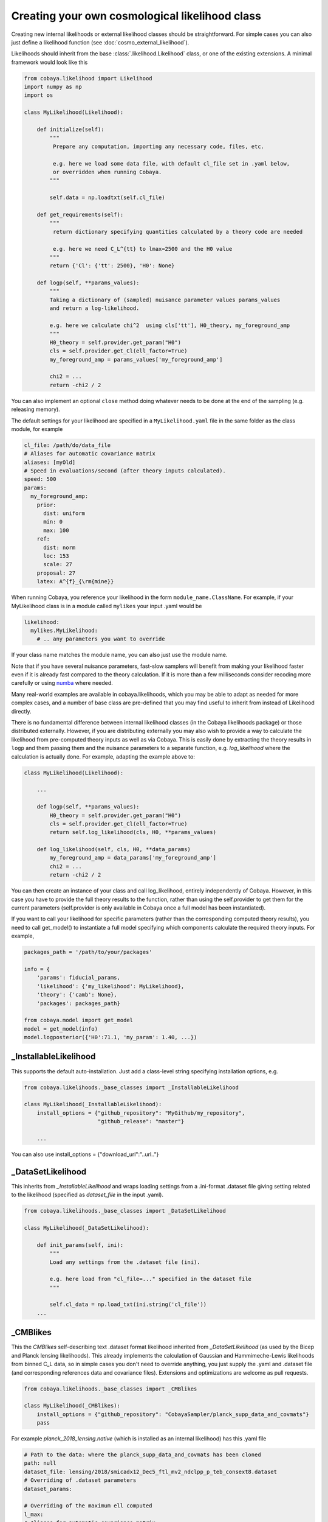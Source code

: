 Creating your own cosmological likelihood class
===============================================

Creating new internal likelihoods or external likelihood classes should be straightforward.
For simple cases you can also just define a likelihood function (see :doc:`cosmo_external_likelihood`).

Likelihoods should inherit from the base :class:`.likelihood.Likelihood` class, or one of the existing extensions.
A minimal framework would look like this

.. code:: python

    from cobaya.likelihood import Likelihood
    import numpy as np
    import os

    class MyLikelihood(Likelihood):

        def initialize(self):
            """
             Prepare any computation, importing any necessary code, files, etc.

             e.g. here we load some data file, with default cl_file set in .yaml below,
             or overridden when running Cobaya.
            """

            self.data = np.loadtxt(self.cl_file)

        def get_requirements(self):
            """
             return dictionary specifying quantities calculated by a theory code are needed

             e.g. here we need C_L^{tt} to lmax=2500 and the H0 value
            """
            return {'Cl': {'tt': 2500}, 'H0': None}

        def logp(self, **params_values):
            """
            Taking a dictionary of (sampled) nuisance parameter values params_values
            and return a log-likelihood.

            e.g. here we calculate chi^2  using cls['tt'], H0_theory, my_foreground_amp
            """
            H0_theory = self.provider.get_param("H0")
            cls = self.provider.get_Cl(ell_factor=True)
            my_foreground_amp = params_values['my_foreground_amp']

            chi2 = ...
            return -chi2 / 2

You can also implement an optional ``close`` method doing whatever needs to be done at the end of the sampling (e.g. releasing memory).

The default settings for your likelihood are specified in a ``MyLikelihood.yaml`` file in the same folder as the class module, for example


.. code:: yaml

    cl_file: /path/do/data_file
    # Aliases for automatic covariance matrix
    aliases: [myOld]
    # Speed in evaluations/second (after theory inputs calculated).
    speed: 500
    params:
      my_foreground_amp:
        prior:
          dist: uniform
          min: 0
          max: 100
        ref:
          dist: norm
          loc: 153
          scale: 27
        proposal: 27
        latex: A^{f}_{\rm{mine}}


When running Cobaya, you reference your likelihood in the form ``module_name.ClassName``. For example,
if your MyLikelihood class is in a module called ``mylikes`` your input .yaml would be

.. code:: yaml

    likelihood:
      mylikes.MyLikelihood:
        # .. any parameters you want to override

If your class name matches the module name, you can also just use the module name.

Note that if you have several nuisance parameters, fast-slow samplers will benefit from making your
likelihood faster even if it is already fast compared to the theory calculation.
If it is more than a few milliseconds consider recoding more carefully or using `numba <http://numba.pydata.org/>`_ where needed.

Many real-world examples are available in cobaya.likelihoods, which you may be able to adapt as needed for more
complex cases, and a number of base class are pre-defined that you may find useful to inherit from instead of Likelihood directly.

There is no fundamental difference between internal likelihood classes (in the Cobaya likelihoods package) or those
distributed externally. However, if you are distributing externally you may also wish to provide a way to
calculate the likelihood from pre-computed theory inputs as well as via Cobaya. This is easily done by extracting
the theory results in ``logp`` and them passing them and the nuisance parameters to a separate function,
e.g. `log_likelihood` where the calculation is actually done. For example, adapting the example above to:

.. code:: python

    class MyLikelihood(Likelihood):

        ...

        def logp(self, **params_values):
            H0_theory = self.provider.get_param("H0")
            cls = self.provider.get_Cl(ell_factor=True)
            return self.log_likelihood(cls, H0, **params_values)

        def log_likelihood(self, cls, H0, **data_params)
            my_foreground_amp = data_params['my_foreground_amp']
            chi2 = ...
            return -chi2 / 2


You can then create an instance of your class and call log_likelihood, entirely independently of
Cobaya. However, in this case you have to provide the full theory results to the function, rather than using the self.provider to get them
for the current parameters (self.provider is only available in Cobaya once a full model has been instantiated).

If you want to call your likelihood for specific parameters (rather than the corresponding computed theory results), you need to
call get_model() to instantiate a full model specifying which components calculate the required theory inputs. For example,

.. code:: python


   packages_path = '/path/to/your/packages'

   info = {
       'params': fiducial_params,
       'likelihood': {'my_likelihood': MyLikelihood},
       'theory': {'camb': None},
       'packages': packages_path}

   from cobaya.model import get_model
   model = get_model(info)
   model.logposterior({'H0':71.1, 'my_param': 1.40, ...})


_InstallableLikelihood
-------------------------

This supports the default auto-installation. Just add a class-level string specifying installation options, e.g.

.. code:: python

    from cobaya.likelihoods._base_classes import _InstallableLikelihood

    class MyLikelihood(_InstallableLikelihood):
        install_options = {"github_repository": "MyGithub/my_repository",
                           "github_release": "master"}

        ...


You can also use install_options = {"download_url":"..url.."}

_DataSetLikelihood
-------------------

This inherits from *_InstallableLikelihood* and wraps loading settings from a .ini-format .dataset file giving setting
related to the likelihood (specified as *dataset_file* in the input .yaml).

.. code:: python

    from cobaya.likelihoods._base_classes import _DataSetLikelihood

    class MyLikelihood(_DataSetLikelihood):

        def init_params(self, ini):
            """
            Load any settings from the .dataset file (ini).

            e.g. here load from "cl_file=..." specified in the dataset file
            """

            self.cl_data = np.load_txt(ini.string('cl_file'))
        ...


_CMBlikes
--------------------

This the *CMBlikes* self-describing text .dataset format likelihood inherited from *_DataSetLikelihood* (as used by the
Bicep and Planck lensing likelihoods). This already implements the calculation of Gaussian and Hammimeche-Lewis
likelihoods from binned C_L data, so in simple cases you don't need to override anything, you just supply the
.yaml and .dataset file (and corresponding references data and covariance files).
Extensions and optimizations are welcome as pull requests.

.. code:: python

    from cobaya.likelihoods._base_classes import _CMBlikes

    class MyLikelihood(_CMBlikes):
        install_options = {"github_repository": "CobayaSampler/planck_supp_data_and_covmats"}
        pass

For example *planck_2018_lensing.native* (which is installed as an internal likelihood) has this .yaml file

.. code:: yaml

    # Path to the data: where the planck_supp_data_and_covmats has been cloned
    path: null
    dataset_file: lensing/2018/smicadx12_Dec5_ftl_mv2_ndclpp_p_teb_consext8.dataset
    # Overriding of .dataset parameters
    dataset_params:

    # Overriding of the maximum ell computed
    l_max:
    # Aliases for automatic covariance matrix
    aliases: [lensing]
    # Speed in evaluations/second
    speed: 50

    params: !defaults [../planck_2018_highl_plik/params_calib]

The description of the data files and default settings are in the `dataset file <https://github.com/CobayaSampler/planck_supp_data_and_covmats/blob/master/lensing/2018/smicadx12_Dec5_ftl_mv2_ndclpp_p_teb_consext8.dataset>`_.
The :class:`bicep_keck_2015` likelihood provides a more complicated model that adds methods to implement the foreground model.

This example also demonstrates how to share nuisance parameter settings between likelihoods: in this example all the
Planck likelihoods depend on the calibration parameter, where here the default settings for that are loaded from the
.yaml file under *planck_2018_highl_plik*.

Real-world examples
--------------------

The simplest example are the :class:`_H0_prototype` likelihoods, which are just implemented as simple Gaussians.

For an examples of more complex real-world CMB likelihoods, see :class:`bicep_keck_2015` and the lensing likelihood shown above (both
using CMBlikes format), or :class:`_planck_2018_CamSpec_python` for a full Python implementation of the
multi-frequency Planck likelihood (based from *_DataSetLikelihood*). The :class:`_planck_pliklite_prototype`
likelihood implements the plik-lite foreground-marginalized likelihood. Both the plik-like and CamSpec likelihoods
support doing general multipole and spectrum cuts on the fly by setting override dataset parameters in the input .yaml.

The provided BAO likelihoods base from :class:`_bao_prototype`, reading from simple text files.

The  :class:`_des_prototype` likelihood (based from *_DataSetLikelihood*) implements the DES Y1 likelihood, using the
matter power spectra to calculate shear, count and cross-correlation angular power spectra internally.

The `example external CMB likelihood <https://github.com/CobayaSampler/planck_lensing_external>`_ is a complete example
of how to make a new likelihood class in an external Python package.

Inheritance diagram for internal cosmology likelihoods
-------------------------------------------------------

.. inheritance-diagram:: likelihoods
    :parts: 1
    :private-bases:
    :top-classes: cobaya.likelihood.Likelihood

